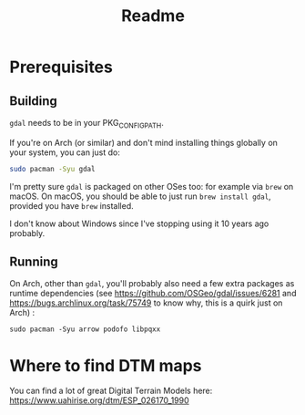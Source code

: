 #+title: Readme

* Prerequisites

** Building

~gdal~ needs to be in your PKG_CONFIG_PATH.

If you're on Arch (or similar) and don't mind installing things globally on your system, you can just do:

#+begin_src bash
sudo pacman -Syu gdal
#+end_src


I'm pretty sure ~gdal~ is packaged on other OSes too: for example via ~brew~ on macOS.
On macOS, you should be able to just run ~brew install gdal~, provided you have ~brew~ installed.

I don't know about Windows since I've stopping using it 10 years ago probably.

** Running

On Arch, other than ~gdal~, you'll probably also need a few extra packages as runtime dependencies (see https://github.com/OSGeo/gdal/issues/6281 and https://bugs.archlinux.org/task/75749 to know why, this is a quirk just on Arch) :

~sudo pacman -Syu arrow podofo libpqxx~

* Where to find DTM maps

You can find a lot of great Digital Terrain Models here:
https://www.uahirise.org/dtm/ESP_026170_1990
